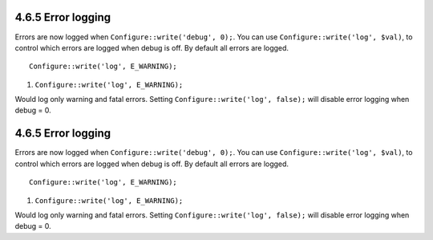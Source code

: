 4.6.5 Error logging
-------------------

Errors are now logged when ``Configure::write('debug', 0);``. You
can use ``Configure::write('log', $val)``, to control which errors
are logged when debug is off. By default all errors are logged.

::

    Configure::write('log', E_WARNING);


#. ``Configure::write('log', E_WARNING);``

Would log only warning and fatal errors. Setting
``Configure::write('log', false);`` will disable error logging when
debug = 0.

4.6.5 Error logging
-------------------

Errors are now logged when ``Configure::write('debug', 0);``. You
can use ``Configure::write('log', $val)``, to control which errors
are logged when debug is off. By default all errors are logged.

::

    Configure::write('log', E_WARNING);


#. ``Configure::write('log', E_WARNING);``

Would log only warning and fatal errors. Setting
``Configure::write('log', false);`` will disable error logging when
debug = 0.
